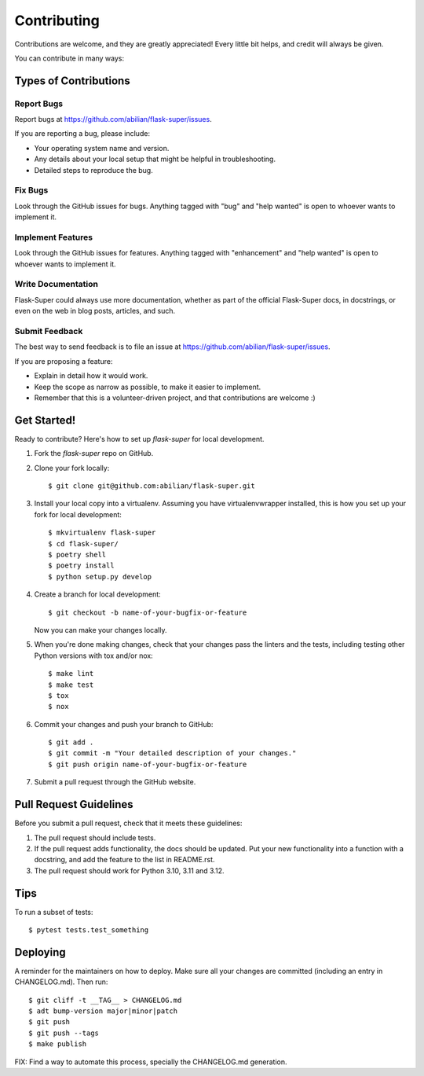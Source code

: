 .. highlight:: shell

============
Contributing
============

Contributions are welcome, and they are greatly appreciated! Every little bit
helps, and credit will always be given.

You can contribute in many ways:

Types of Contributions
----------------------

Report Bugs
~~~~~~~~~~~

Report bugs at https://github.com/abilian/flask-super/issues.

If you are reporting a bug, please include:

* Your operating system name and version.
* Any details about your local setup that might be helpful in troubleshooting.
* Detailed steps to reproduce the bug.

Fix Bugs
~~~~~~~~

Look through the GitHub issues for bugs. Anything tagged with "bug" and "help
wanted" is open to whoever wants to implement it.

Implement Features
~~~~~~~~~~~~~~~~~~

Look through the GitHub issues for features. Anything tagged with "enhancement"
and "help wanted" is open to whoever wants to implement it.

Write Documentation
~~~~~~~~~~~~~~~~~~~

Flask-Super could always use more documentation, whether as part of the
official Flask-Super docs, in docstrings, or even on the web in blog posts,
articles, and such.

Submit Feedback
~~~~~~~~~~~~~~~

The best way to send feedback is to file an issue at https://github.com/abilian/flask-super/issues.

If you are proposing a feature:

* Explain in detail how it would work.
* Keep the scope as narrow as possible, to make it easier to implement.
* Remember that this is a volunteer-driven project, and that contributions
  are welcome :)

Get Started!
------------

Ready to contribute? Here's how to set up `flask-super` for local development.

1. Fork the `flask-super` repo on GitHub.
2. Clone your fork locally::

    $ git clone git@github.com:abilian/flask-super.git

3. Install your local copy into a virtualenv. Assuming you have virtualenvwrapper installed, this is how you set up your fork for local development::

    $ mkvirtualenv flask-super
    $ cd flask-super/
    $ poetry shell
    $ poetry install
    $ python setup.py develop

4. Create a branch for local development::

    $ git checkout -b name-of-your-bugfix-or-feature

   Now you can make your changes locally.

5. When you're done making changes, check that your changes pass the linters and the
   tests, including testing other Python versions with tox and/or nox::

    $ make lint
    $ make test
    $ tox
    $ nox

6. Commit your changes and push your branch to GitHub::

    $ git add .
    $ git commit -m "Your detailed description of your changes."
    $ git push origin name-of-your-bugfix-or-feature

7. Submit a pull request through the GitHub website.

Pull Request Guidelines
-----------------------

Before you submit a pull request, check that it meets these guidelines:

1. The pull request should include tests.
2. If the pull request adds functionality, the docs should be updated. Put
   your new functionality into a function with a docstring, and add the
   feature to the list in README.rst.
3. The pull request should work for Python 3.10, 3.11 and 3.12.

Tips
----

To run a subset of tests::

    $ pytest tests.test_something

Deploying
---------

A reminder for the maintainers on how to deploy.
Make sure all your changes are committed (including an entry in CHANGELOG.md).
Then run::

    $ git cliff -t __TAG__ > CHANGELOG.md
    $ adt bump-version major|minor|patch
    $ git push
    $ git push --tags
    $ make publish

FIX: Find a way to automate this process, specially the CHANGELOG.md generation.
